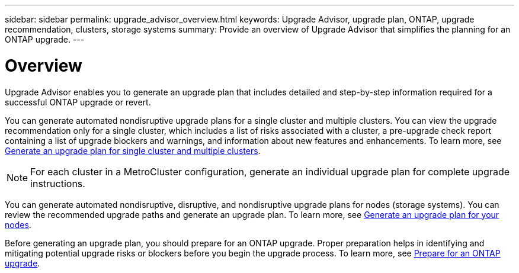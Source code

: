 ---
sidebar: sidebar
permalink: upgrade_advisor_overview.html
keywords: Upgrade Advisor, upgrade plan, ONTAP, upgrade recommendation, clusters, storage systems
summary: Provide an overview of Upgrade Advisor that simplifies the planning for an ONTAP upgrade.
---

= Overview
:toclevels: 1
:hardbreaks:
:nofooter:
:icons: font
:linkattrs:
:imagesdir: ./media/

[.lead]
Upgrade Advisor enables you to generate an upgrade plan that includes detailed and step-by-step information required for a successful ONTAP upgrade or revert. 

You can generate automated nondisruptive upgrade plans for a single cluster and multiple clusters. You can view the upgrade recommendation only for a single cluster, which includes a list of risks associated with a cluster, a pre-upgrade check report containing a list of upgrade blockers and warnings, and information about new features and enhancements. To learn more, see link:generate_upgrade_plan_single_multiple_clusters.html[Generate an upgrade plan for single cluster and multiple clusters].

NOTE: For each cluster in a MetroCluster configuration, generate an individual upgrade plan for complete upgrade instructions.

You can generate automated nondisruptive, disruptive, and nondisruptive upgrade plans for nodes (storage systems). You can review the recommended upgrade paths and generate an upgrade plan. To learn more, see link:task_view_upgrade.html[Generate an upgrade plan for your nodes].

Before generating an upgrade plan, you should prepare for an ONTAP upgrade. Proper preparation helps in identifying and mitigating potential upgrade risks or blockers before you begin the upgrade process. To learn more, see link:https://docs.netapp.com/us-en/ontap/upgrade/prepare.html[Prepare for an ONTAP upgrade^].
